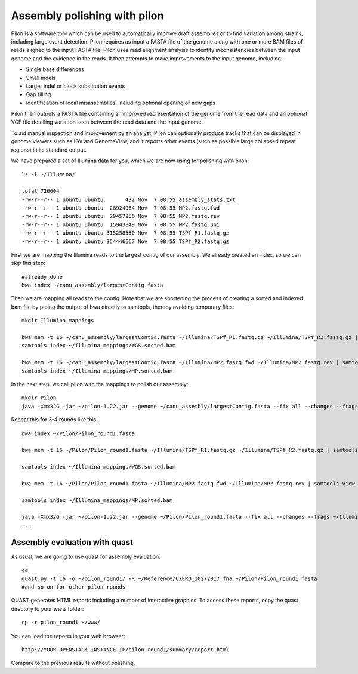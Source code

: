 Assembly polishing with pilon
=============================

Pilon is a software tool which can be used to automatically improve draft assemblies or to find variation among strains, including large event detection.
Pilon requires as input a FASTA file of the genome along with one or more BAM files of reads aligned to the input FASTA file. Pilon uses read alignment analysis to identify inconsistencies between the input genome and the evidence in the reads. It then attempts to make improvements to the input genome, including:

- Single base differences
- Small indels
- Larger indel or block substitution events
- Gap filling
- Identification of local misassemblies, including optional opening of new gaps

Pilon then outputs a FASTA file containing an improved representation of the genome from the read data and an optional VCF file detailing variation seen between the read data and the input genome.

To aid manual inspection and improvement by an analyst, Pilon can optionally produce tracks that can be displayed in genome viewers such as IGV and GenomeView, and it reports other events (such as possible large collapsed repeat regions) in its standard output.

We have prepared a set of Illumina data for you, which we are now using for polishing with pilon::

  ls -l ~/Illumina/
  
  total 726604
  -rw-r--r-- 1 ubuntu ubuntu       432 Nov  7 08:55 assembly_stats.txt
  -rw-r--r-- 1 ubuntu ubuntu  28924964 Nov  7 08:55 MP2.fastq.fwd
  -rw-r--r-- 1 ubuntu ubuntu  29457256 Nov  7 08:55 MP2.fastq.rev
  -rw-r--r-- 1 ubuntu ubuntu  15943849 Nov  7 08:55 MP2.fastq.uni
  -rw-r--r-- 1 ubuntu ubuntu 315258550 Nov  7 08:55 TSPf_R1.fastq.gz
  -rw-r--r-- 1 ubuntu ubuntu 354446667 Nov  7 08:55 TSPf_R2.fastq.gz

First we are mapping the Illumina reads to the largest contig of our assembly. We already created an index, so we can skip this step::
  
  #already done
  bwa index ~/canu_assembly/largestContig.fasta
  
Then we are mapping all reads to the contig. Note that we are shortening the process of creating a sorted and indexed bam file by piping the output of bwa directly to samtools, thereby avoiding temporary files::

  mkdir Illumina_mappings

  bwa mem -t 16 ~/canu_assembly/largestContig.fasta ~/Illumina/TSPf_R1.fastq.gz ~/Illumina/TSPf_R2.fastq.gz | samtools view - -Sb | samtools sort - -@16 -o sorted > ~/Illumina_mappings/WGS.sorted.bam
  samtools index ~/Illumina_mappings/WGS.sorted.bam
  
  bwa mem -t 16 ~/canu_assembly/largestContig.fasta ~/Illumina/MP2.fastq.fwd ~/Illumina/MP2.fastq.rev | samtools view - -Sb | samtools sort - -@16 -o sorted > ~/Illumina_mappings/MP.sorted.bam
  samtools index ~/Illumina_mappings/MP.sorted.bam
  
In the next step, we call pilon with the mappings to polish our assembly::
  
  mkdir Pilon
  java -Xmx32G -jar ~/pilon-1.22.jar --genome ~/canu_assembly/largestContig.fasta --fix all --changes --frags ~/Illumina_mappings/WGS.sorted.bam --jumps ~/Illumina_mappings/MP.sorted.bam --threads 16 --output ~/Pilon/Pilon_round1 | tee ~/Pilon/round1.pilon
  
Repeat this for 3-4 rounds like this::

  bwa index ~/Pilon/Pilon_round1.fasta

  bwa mem -t 16 ~/Pilon/Pilon_round1.fasta ~/Illumina/TSPf_R1.fastq.gz ~/Illumina/TSPf_R2.fastq.gz | samtools view - -Sb | samtools sort - -@16 -o sorted > ~/Illumina_mappings/WGS.sorted.bam
  
  samtools index ~/Illumina_mappings/WGS.sorted.bam
  
  bwa mem -t 16 ~/Pilon/Pilon_round1.fasta ~/Illumina/MP2.fastq.fwd ~/Illumina/MP2.fastq.rev | samtools view - -Sb | samtools sort - -@16 -o sorted > ~/Illumina_mappings/MP.sorted.bam
  
  samtools index ~/Illumina_mappings/MP.sorted.bam
  
  java -Xmx32G -jar ~/pilon-1.22.jar --genome ~/Pilon/Pilon_round1.fasta --fix all --changes --frags ~/Illumina_mappings/WGS.sorted.bam --jumps ~/Illumina_mappings/MP.sorted.bam --threads 16 --output ~/Pilon/Pilon_round2 | tee ~/Pilon/round2.pilon
  ...


Assembly evaluation with quast
------------------------------

As usual, we are going to use quast for assembly evaluation::

  cd
  quast.py -t 16 -o ~/pilon_round1/ -R ~/Reference/CXERO_10272017.fna ~/Pilon/Pilon_round1.fasta
  #and so on for other pilon rounds

QUAST generates HTML reports including a number of interactive graphics. To access these reports, copy the
quast directory to your `www` folder::

  cp -r pilon_round1 ~/www/

You can load the reports in your web browser::

  http://YOUR_OPENSTACK_INSTANCE_IP/pilon_round1/summary/report.html

Compare to the previous results without polishing.
